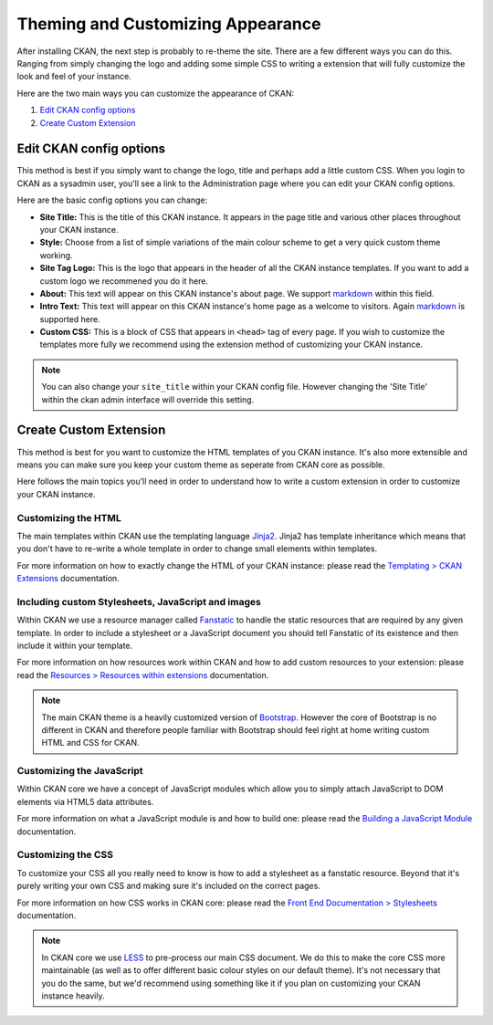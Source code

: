 ==================================
Theming and Customizing Appearance
==================================

After installing CKAN, the next step is probably to re-theme the site. There
are a few different ways you can do this. Ranging from simply changing the logo
and adding some simple CSS to writing a extension that will fully customize
the look and feel of your instance.

Here are the two main ways you can customize the appearance of CKAN:

1. `Edit CKAN config options`_
2. `Create Custom Extension`_


Edit CKAN config options
------------------------

This method is best if you simply want to change the logo, title and perhaps
add a little custom CSS. When you login to CKAN as a sysadmin user, you'll see
a link to the Administration page where you can edit your CKAN config options.

Here are the basic config options you can change:

- **Site Title:** This is the title of this CKAN instance. It appears in the page title and various other places throughout your CKAN instance.

- **Style:** Choose from a list of simple variations of the main colour scheme to get a very quick custom theme working.

- **Site Tag Logo:** This is the logo that appears in the header of all the CKAN instance templates. If you want to add a custom logo we recommened you do it here.

- **About:** This text will appear on this CKAN instance's about page. We support `markdown`_ within this field.

- **Intro Text:** This text will appear on this CKAN instance's home page as a welcome to visitors. Again `markdown`_ is supported here.

- **Custom CSS:** This is a block of CSS that appears in ``<head>`` tag of every page. If you wish to customize the templates more fully we recommend using the extension method of customizing your CKAN instance.

.. Note::
    You can also change your ``site_title`` within your CKAN config file.
    However changing the 'Site Title' within the ckan admin interface will
    override this setting.


Create Custom Extension
-----------------------

This method is best for you want to customize the HTML templates of you CKAN
instance. It's also more extensible and means you can make sure you keep your
custom theme as seperate from CKAN core as possible.

Here follows the main topics you'll need in order to understand how to write
a custom extension in order to customize your CKAN instance.


Customizing the HTML
~~~~~~~~~~~~~~~~~~~~

The main templates within CKAN use the templating language `Jinja2`_. Jinja2
has template inheritance which means that you don't have to re-write a whole
template in order to change small elements within templates.

For more information on how to exactly change the HTML of your CKAN instance: 
please read the `Templating > CKAN Extensions`_ documentation.


Including custom Stylesheets, JavaScript and images
~~~~~~~~~~~~~~~~~~~~~~~~~~~~~~~~~~~~~~~~~~~~~~~~~~~

Within CKAN we use a resource manager called `Fanstatic`_ to handle the static
resources that are required by any given template. In order to include a
stylesheet or a JavaScript document you should tell Fanstatic of its existence
and then include it within your template.

For more information on how resources work within CKAN and how to add custom
resources to your extension: please read the 
`Resources > Resources within extensions`_ documentation.

.. Note::
    The main CKAN theme is a heavily customized version of `Bootstrap`_.
    However the core of Bootstrap is no different in CKAN and therefore people
    familiar with Bootstrap should feel right at home writing custom HTML and
    CSS for CKAN.


Customizing the JavaScript
~~~~~~~~~~~~~~~~~~~~~~~~~~

Within CKAN core we have a concept of JavaScript modules which allow you to
simply attach JavaScript to DOM elements via HTML5 data attributes.

For more information on what a JavaScript module is and how to build one:
please read the `Building a JavaScript Module`_ documentation.


Customizing the CSS
~~~~~~~~~~~~~~~~~~~

To customize your CSS all you really need to know is how to add a stylesheet as
a fanstatic resource. Beyond that it's purely writing your own CSS and making
sure it's included on the correct pages.

For more information on how CSS works in CKAN core: please read the
`Front End Documentation > Stylesheets`_ documentation.

.. Note::
    In CKAN core we use `LESS`_ to pre-process our main CSS document. We do
    this to make the core CSS more maintainable (as well as to offer different
    basic colour styles on our default theme). It's not necessary that you do
    the same, but we'd recommend using something like it if you plan on
    customizing your CKAN instance heavily.


.. _Bootstrap: http://getbootstrap.com/
.. _Jinja2: http://Jinja2.pocoo.org/
.. _markdown: http://daringfireball.net/projects/markdown/
.. _Fanstatic: http://fanstatic.org/
.. _LESS: http://lesscss.org/
.. _Templating > CKAN Extensions: ./templating.html#ckan-extensions
.. _Resources > Resources within extensions: ./resources.html#resources-within-extensions
.. _Building a JavaScript Module: ./javascript-module-tutorial.html
.. _Front End Documentation > Stylesheets: ./frontend-development.html#stylesheets
